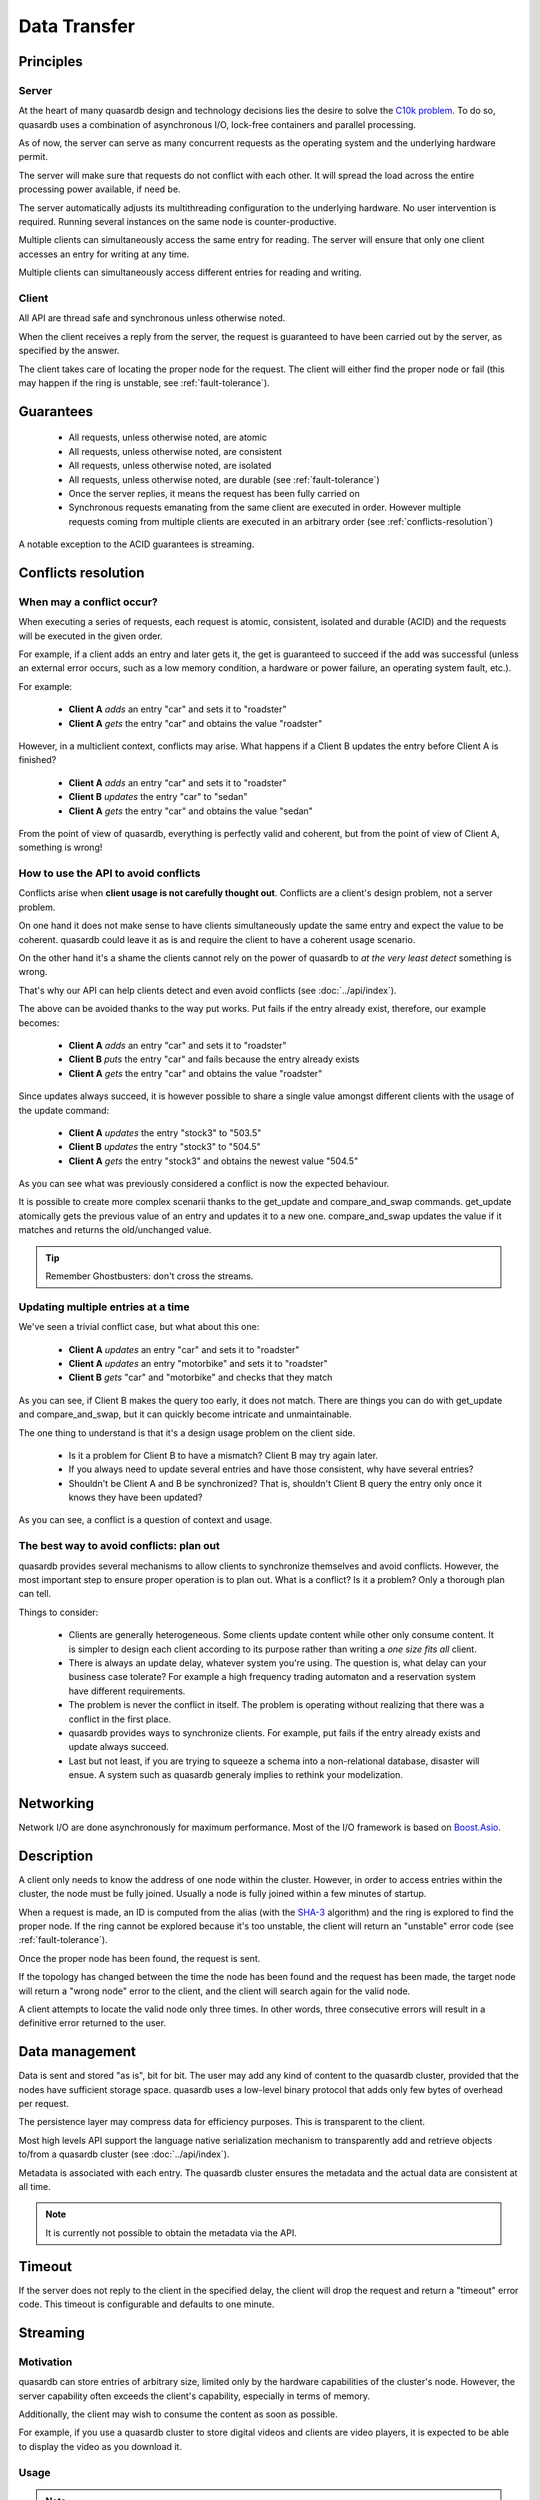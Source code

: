 Data Transfer
=============

.. ### "Data Transfer" Content Plan
	- Connections between a client and the cluster
	- Network protocol and performance
	- An visual example of "get" - How the cluster determines where data is located
	- An visual example of "set" - How the cluster determines where data gets stored
	- Data Conflicts (reference Troubleshooting article)


Principles
----------

Server
^^^^^^

At the heart of many quasardb design and technology decisions lies the desire to solve the `C10k problem <http://en.wikipedia.org/wiki/C10k_problem>`_. To do so, quasardb uses a combination of asynchronous I/O, lock-free containers and parallel processing.

As of now, the server can serve as many concurrent requests as the operating system and the underlying hardware permit. 

The server will make sure that requests do not conflict with each other. It will spread the load across the entire processing power available, if need be.

The server automatically adjusts its multithreading configuration to the underlying hardware. No user intervention is required. Running several instances on the same node is counter-productive.

Multiple clients can simultaneously access the same entry for reading. The server will ensure that only one client accesses an entry for writing at any time.

Multiple clients can simultaneously access different entries for reading and writing.

Client
^^^^^^

All API are thread safe and synchronous unless otherwise noted.

When the client receives a reply from the server, the request is guaranteed to have been carried out by the server, as specified by the answer.

The client takes care of locating the proper node for the request. The client will either find the proper node or fail (this may happen if the ring is unstable, see :ref:`fault-tolerance`).

Guarantees
----------

     * All requests, unless otherwise noted, are atomic
     * All requests, unless otherwise noted, are consistent
     * All requests, unless otherwise noted, are isolated
     * All requests, unless otherwise noted, are durable (see :ref:`fault-tolerance`)
     * Once the server replies, it means the request has been fully carried on
     * Synchronous requests emanating from the same client are executed in order. However multiple requests coming from multiple clients are executed in an arbitrary order (see :ref:`conflicts-resolution`)

A notable exception to the ACID guarantees is streaming.

.. # DEAD LINK: (see :doc:`streaming`).


.. _conflicts-resolution:

Conflicts resolution
--------------------

When may a conflict occur?
^^^^^^^^^^^^^^^^^^^^^^^^^^

When executing a series of requests, each request is atomic, consistent, isolated and durable (ACID) and the requests will be executed in the given order.

For example, if a client adds an entry and later gets it, the get is guaranteed to succeed if the add was successful (unless an external error occurs, such as a low memory condition, a hardware or power failure, an operating system fault, etc.).

For example:

    * **Client A** *adds* an entry "car" and sets it to "roadster"
    * **Client A** *gets* the entry "car" and obtains the value "roadster"

However, in a multiclient context, conflicts may arise. What happens if a Client B updates the entry before Client A is finished?

    * **Client A** *adds* an entry "car" and sets it to "roadster"
    * **Client B** *updates* the entry "car" to "sedan"
    * **Client A** *gets* the entry "car" and obtains the value "sedan"

From the point of view of quasardb, everything is perfectly valid and coherent, but from the point of view of Client A, something is wrong!

How to use the API to avoid conflicts
^^^^^^^^^^^^^^^^^^^^^^^^^^^^^^^^^^^^^

Conflicts arise when **client usage is not carefully thought out**. Conflicts are a client's design problem, not a server problem.

On one hand it does not make sense to have clients simultaneously update the same entry and expect the value to be coherent. quasardb could leave it as is and require the client to have a coherent usage scenario.

On the other hand it's a shame the clients cannot rely on the power of quasardb to *at the very least detect* something is wrong.

That's why our API can help clients detect and even avoid conflicts (see :doc:`../api/index`).

The above can be avoided thanks to the way put works. Put fails if the entry already exist, therefore, our example becomes:

    * **Client A** *adds* an entry "car" and sets it to "roadster"
    * **Client B** *puts* the entry "car" and fails because the entry already exists
    * **Client A** *gets* the entry "car" and obtains the value "roadster"

Since updates always succeed, it is however possible to share a single value amongst different clients with the usage of the update command:

    * **Client A** *updates* the entry "stock3" to "503.5"
    * **Client B** *updates* the entry "stock3" to "504.5"
    * **Client A** *gets* the entry "stock3" and obtains the newest value "504.5"

As you can see what was previously considered a conflict is now the expected behaviour.

It is possible to create more complex scenarii thanks to the get_update and compare_and_swap commands. get_update atomically gets the previous value of an entry and updates it to a new one. compare_and_swap updates the value if it matches and returns the old/unchanged value.

.. tip:: Remember Ghostbusters: don't cross the streams.

Updating multiple entries at a time
^^^^^^^^^^^^^^^^^^^^^^^^^^^^^^^^^^^

We've seen a trivial conflict case, but what about this one:

    * **Client A** *updates* an entry "car" and sets it to "roadster"
    * **Client A** *updates* an entry "motorbike" and sets it to "roadster"
    * **Client B** *gets* "car" and "motorbike" and checks that they match

As you can see, if Client B makes the query too early, it does not match. There are things you can do with get_update and compare_and_swap, but it can quickly become intricate and unmaintainable.

The one thing to understand is that it's a design usage problem on the client side.

    * Is it a problem for Client B to have a mismatch? Client B may try again later.
    * If you always need to update several entries and have those consistent, why have several entries?
    * Shouldn't be Client A and B be synchronized? That is, shouldn't Client B query the entry only once it knows they have been updated?

As you can see, a conflict is a question of context and usage.

The best way to avoid conflicts: plan out
^^^^^^^^^^^^^^^^^^^^^^^^^^^^^^^^^^^^^^^^^

quasardb provides several mechanisms to allow clients to synchronize themselves and avoid conflicts. However, the most important step to ensure proper operation is to plan out. What is a conflict? Is it a problem? Only a thorough plan can tell.

Things to consider:

    * Clients are generally heterogeneous. Some clients update content while other only consume content. It is simpler to design each client according to its purpose rather than writing a *one size fits all* client.
    * There is always an update delay, whatever system you're using. The question is, what delay can your business case tolerate? For example a high frequency trading automaton and a reservation system have different requirements.
    * The problem is never the conflict in itself. The problem is operating without realizing that there was a conflict in the first place.
    * quasardb provides ways to synchronize clients. For example, put fails if the entry already exists and update always succeed.
    * Last but not least, if you are trying to squeeze a schema into a non-relational database, disaster will ensue. A system such as quasardb generaly implies to rethink your modelization.





Networking
----------

Network I/O are done asynchronously for maximum performance. Most of the I/O framework is based on `Boost.Asio <http://www.boost.org/doc/libs/1_51_0/doc/html/boost_asio.html>`_.

Description
-----------

A client only needs to know the address of one node within the cluster. However, in order to access entries within the cluster, the node must be fully joined. Usually a node is fully joined within a few minutes of startup.

.. # DEAD LINK: For more information, see :doc:`./distribution`.

When a request is made, an ID is computed from the alias (with the `SHA-3 <http://en.wikipedia.org/wiki/Skein_(hash_function)>`_ algorithm) and the ring is explored to find the proper node. If the ring cannot be explored because it's too unstable, the client will return an "unstable" error code (see :ref:`fault-tolerance`).

Once the proper node has been found, the request is sent. 

If the topology has changed between the time the node has been found and the request has been made, the target node will return a "wrong node" error to the client, and the client will search again for the valid node.

A client attempts to locate the valid node only three times. In other words, three consecutive errors will result in a definitive error returned to the user.

Data management
---------------

Data is sent and stored "as is", bit for bit. The user may add any kind of content to the quasardb cluster, provided that the nodes have sufficient storage space. quasardb uses a low-level binary protocol that adds only few bytes of overhead per request.

The persistence layer may compress data for efficiency purposes. This is transparent to the client.

Most high levels API support the language native serialization mechanism to transparently add and retrieve objects to/from a quasardb cluster (see :doc:`../api/index`).

Metadata is associated with each entry. The quasardb cluster ensures the metadata and the actual data are consistent at all time. 

.. note::
    It is currently not possible to obtain the metadata via the API.

Timeout
-------

If the server does not reply to the client in the specified delay, the client will drop the request and return a "timeout" error code. This timeout is configurable and defaults to one minute.


Streaming
---------

Motivation
^^^^^^^^^^

quasardb can store entries of arbitrary size, limited only by the hardware capabilities of the cluster's node. However, the server capability often exceeds the client's capability, especially in terms of memory.

Additionally, the client may wish to consume the content as soon as possible. 

For example, if you use a quasardb cluster to store digital videos and clients are video players, it is expected to be able to display the video as you download it.

Usage
^^^^^

.. note:: The streaming API is currently only available in C (see :doc:`../api/c`), support for other languages will be added in future releases. One can currently stream entry *from* the server, but not *to* the server.

The typical usage scenario is the following:

    #. A client opens a streaming handle for a given entry. The default buffer size is 1 MiB. If it is inappropriate, it needs to be set *before* opening the streaming handle via the appropriate API call.
    #. The client reads content for the entry. The API automatically reads the next chunk of available data. The result of the read is placed in the API allocated buffer.
    #. The client processes the buffer. For example, it may send the buffer to a video decoder.
    #. The client may manually set the offset if need be. Positioning the offset beyond the end results in an error.
    #. The client stops reading when the offset reaches the end. Reading beyond the end will result in an error.
    #. The client closes the handle. This frees all resources.

.. important::
    The streaming buffer is allocated by the API. The client should only read from the buffer and never attempt to free it manually. All resources are freed when the streaming handle is closed.

Conflicts
^^^^^^^^^

By design, streaming an entry does not "lock" access to this entry. This is to prevent a client that does not properly close its streaming handle to "lock out" an entry.

Therefore, streaming is one of the rare operations that is not ACID. When you stream an entry from the server, if this entry is updated by another client, the next call will result in a "conflicting operation" error and streaming will no longer be possible.

The client must therefore close its streaming handle and reopen a new one to resume streaming. It may set the offset to the previous position if need be (and if the updated entry is large enough to support the operation).

If another client removes the entry as you stream it, the next call will result in a "not found" error and streaming will no longer be possible.


.. Rework this so it refers to "what happens when a query comes in during stabilization"

Unstable state
^^^^^^^^^^^^^^

When a node fails, a segment of the ring will become unstable. When a ring's segment is unstable, requests might fail. This happens when:

    1. The requested node's :term:`predecessor` or :term:`successor` is unavailable **and**
    2. The requested node is currently looking for a valid :term:`predecessor` or :term:`successor`

In this context the node choses to answer to the client with an "unstable" error status. The client will then look for another node on the ring able to answer its query. If it fails to do so, the client will return an error to the user.

When a node joins a ring, it is in an unstable state until the join is complete.

That means that although a ring's segment may be unable to serve requests for a short period of time, the rest of the ring remains unaffected.

In a production environment, cluster segments may become unstable for a short period of time after a node fails. This temporary instability does not require human intervention to be resolved. 

.. tip::
    When a cluster's segment is unstable requests *might* temporarily fail. The probability for failure is exponentially correlated with the number of simultaneous failures.
